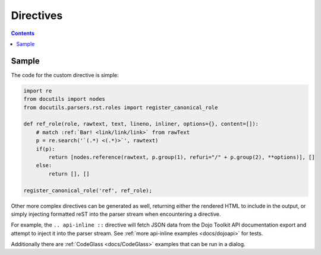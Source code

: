 .. _docs/directives:

Directives
==========

.. contents ::

Sample
------

The code for the custom directive is simple:

.. code :: python
    
    import re
    from docutils import nodes
    from docutils.parsers.rst.roles import register_canonical_role
    
    def ref_role(role, rawtext, text, lineno, inliner, options={}, content=[]):
        # match :ref:`Bar! <link/link/link>` from rawText
        p = re.search('`(.*) <(.*)>`', rawtext)
        if(p):
            return [nodes.reference(rawtext, p.group(1), refuri="/" + p.group(2), **options)], []   
        else:
            return [], []

    register_canonical_role('ref', ref_role);

Other more complex directives can be generated as well, returning either the rendered HTML to include in the 
output, or simply injecting formatted reST into the parser stream when encountering a directive. 

For example, the ``.. api-inline ::`` directive will fetch JSON data from the Dojo Toolkit API documentation 
export and attempt to inject it into the parser stream. See :ref:`more api-inline examples <docs/dojoapi>` for tests.

Additionally there are :ref:`CodeGlass <docs/CodeGlass>` examples that can be run in a dialog.
